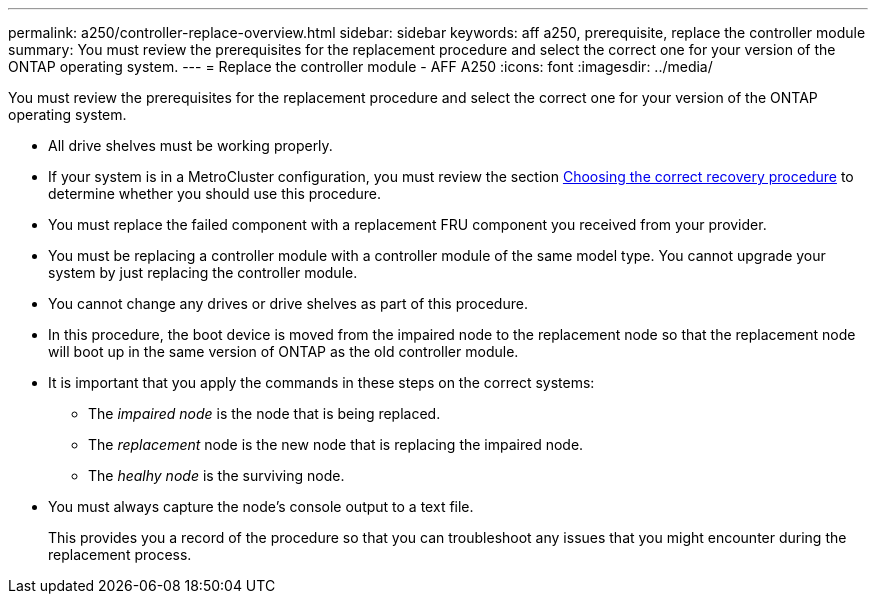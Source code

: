 ---
permalink: a250/controller-replace-overview.html
sidebar: sidebar
keywords: aff a250, prerequisite, replace the controller module
summary: You must review the prerequisites for the replacement procedure and select the correct one for your version of the ONTAP operating system.
---
= Replace the controller module - AFF A250
:icons: font
:imagesdir: ../media/

[.lead]
You must review the prerequisites for the replacement procedure and select the correct one for your version of the ONTAP operating system.

* All drive shelves must be working properly.
* If your system is in a MetroCluster configuration, you must review the section https://docs.netapp.com/us-en/ontap-metrocluster/disaster-recovery/concept_choosing_the_correct_recovery_procedure_parent_concept.html[Choosing the correct recovery procedure] to determine whether you should use this procedure.
* You must replace the failed component with a replacement FRU component you received from your provider.
* You must be replacing a controller module with a controller module of the same model type. You cannot upgrade your system by just replacing the controller module.
* You cannot change any drives or drive shelves as part of this procedure.
* In this procedure, the boot device is moved from the impaired node to the replacement node so that the replacement node will boot up in the same version of ONTAP as the old controller module.
* It is important that you apply the commands in these steps on the correct systems:
 ** The _impaired node_ is the node that is being replaced.
 ** The _replacement_ node is the new node that is replacing the impaired node.
 ** The _healhy node_ is the surviving node.
* You must always capture the node's console output to a text file.
+
This provides you a record of the procedure so that you can troubleshoot any issues that you might encounter during the replacement process.
